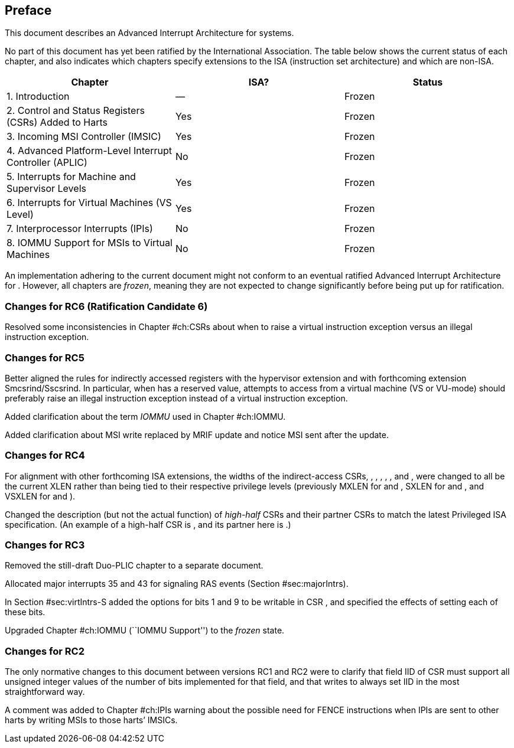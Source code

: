 == Preface

This document describes an Advanced Interrupt Architecture for systems.

No part of this document has yet been ratified by the International
Association. The table below shows the current status of each chapter,
and also indicates which chapters specify extensions to the ISA
(instruction set architecture) and which are non-ISA.

[cols="<,^,^",options="header",]
|===
|Chapter |ISA? |Status
|1. Introduction |— |Frozen
|2. Control and Status Registers (CSRs) Added to Harts |Yes |Frozen
|3. Incoming MSI Controller (IMSIC) |Yes |Frozen
|4. Advanced Platform-Level Interrupt Controller (APLIC) |No |Frozen
|5. Interrupts for Machine and Supervisor Levels |Yes |Frozen
|6. Interrupts for Virtual Machines (VS Level) |Yes |Frozen
|7. Interprocessor Interrupts (IPIs) |No |Frozen
|8. IOMMU Support for MSIs to Virtual Machines |No |Frozen
|===

An implementation adhering to the current document might not conform to
an eventual ratified Advanced Interrupt Architecture for . However, all
chapters are _frozen_, meaning they are not expected to change
significantly before being put up for ratification.

=== Changes for RC6 (Ratification Candidate 6)

Resolved some inconsistencies in Chapter #ch:CSRs[[ch:CSRs]] about when
to raise a virtual instruction exception versus an illegal instruction
exception.

=== Changes for RC5

Better aligned the rules for indirectly accessed registers with the
hypervisor extension and with forthcoming extension Smcsrind/Sscsrind.
In particular, when has a reserved value, attempts to access from a
virtual machine (VS or VU-mode) should preferably raise an illegal
instruction exception instead of a virtual instruction exception.

Added clarification about the term _IOMMU_ used in
Chapter #ch:IOMMU[[ch:IOMMU]].

Added clarification about MSI write replaced by MRIF update and notice
MSI sent after the update.

=== Changes for RC4

For alignment with other forthcoming ISA extensions, the widths of the
indirect-access CSRs, , , , , , and , were changed to all be the current
XLEN rather than being tied to their respective privilege levels
(previously MXLEN for and , SXLEN for and , and VSXLEN for and ).

Changed the description (but not the actual function) of _high-half_
CSRs and their partner CSRs to match the latest Privileged ISA
specification. (An example of a high-half CSR is , and its partner here
is .)

=== Changes for RC3

Removed the still-draft Duo-PLIC chapter to a separate document.

Allocated major interrupts 35 and 43 for signaling RAS events
(Section #sec:majorIntrs[[sec:majorIntrs]]).

In Section #sec:virtIntrs-S[[sec:virtIntrs-S]] added the options for
bits 1 and 9 to be writable in CSR , and specified the effects of
setting each of these bits.

Upgraded Chapter #ch:IOMMU[[ch:IOMMU]] (``IOMMU Support'') to the
_frozen_ state.

=== Changes for RC2

The only normative changes to this document between versions RC1 and RC2
were to clarify that field IID of CSR must support all unsigned integer
values of the number of bits implemented for that field, and that writes
to always set IID in the most straightforward way.

A comment was added to Chapter #ch:IPIs[[ch:IPIs]] warning about the
possible need for FENCE instructions when IPIs are sent to other harts
by writing MSIs to those harts’ IMSICs.
